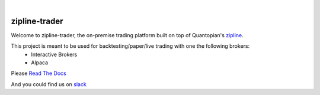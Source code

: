 .. image:: https://readthedocs.org/projects/zipline-trader/badge/?version=latest
   :target: https://zipline-trader.readthedocs.io/en/latest/?badge=latest
   :alt: Documentation Status
.. image:: https://github.com/shlomikushchi/zipline-trader/workflows/Zipline%20CI%20(Ubuntu)/badge.svg
   :target: https://github.com/shlomikushchi/zipline-trader/workflows/Zipline%20CI%20(Ubuntu)/badge.svg
   :alt: Github Actions
.. image:: https://github.com/shlomikushchi/zipline-trader/workflows/Zipline%20CI%20(Windows)/badge.svg
   :target: https://github.com/shlomikushchi/zipline-trader/workflows/Zipline%20CI%20(Windows)/badge.svg
   :alt: Github Actions
.. image:: https://github.com/shlomikushchi/zipline-trader/workflows/Zipline%20CI%20(macOS)/badge.svg
   :target: https://github.com/shlomikushchi/zipline-trader/workflows/Zipline%20CI%20(macOS)/badge.svg
   :alt: Github Actions

|

.. image:: ./images/zipline-live2.small.png
    :target: https://github.com/shlomikushchi/zipline-trader
    :width: 212px
    :align: center
    :alt: zipline-live

zipline-trader
==============

Welcome to zipline-trader, the on-premise trading platform built on top of Quantopian's
`zipline <https://github.com/quantopian/zipline>`_.

This project is meant to be used for backtesting/paper/live trading with one the following brokers:
 * Interactive Brokers
 * Alpaca


Please `Read The Docs <https://zipline-trader.readthedocs.io/en/latest/index.html#>`_

And you could find us on `slack <https://join.slack.com/t/zipline-live/shared_invite/zt-mrsrfhky-usB0SEU4st1SuMUCErUevA>`_
